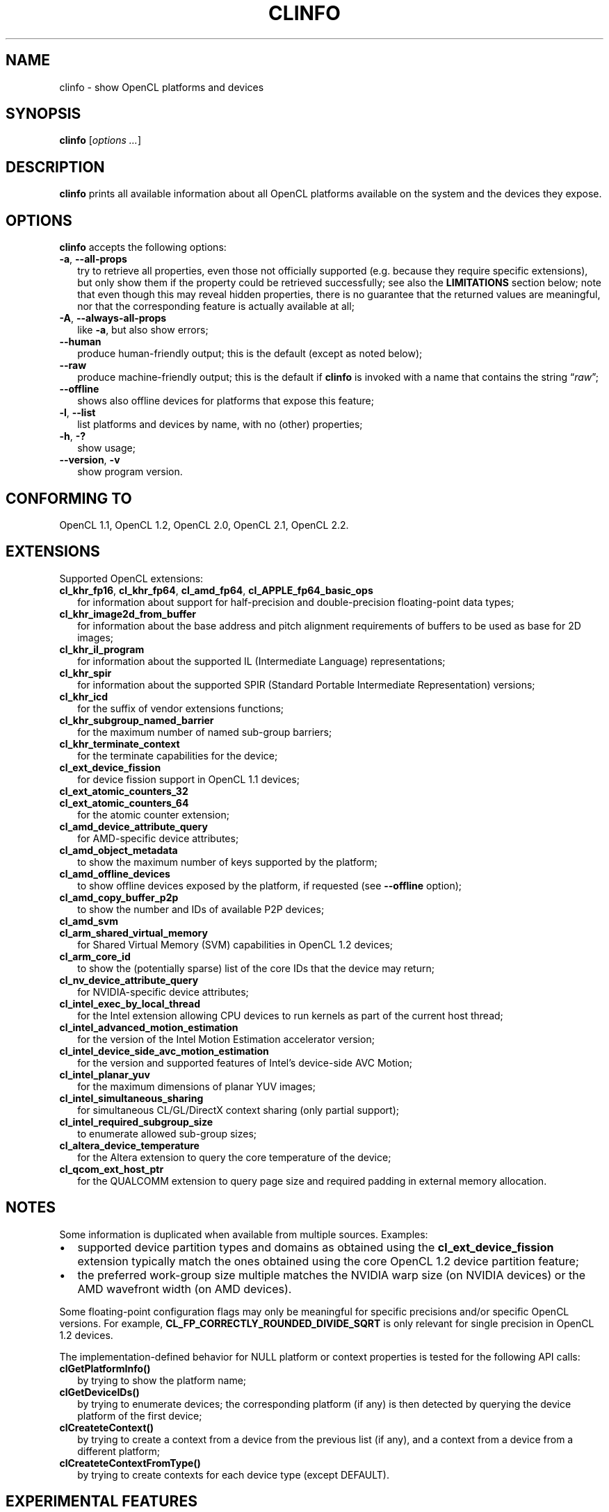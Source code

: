 .TH CLINFO 1 "2018-11-17" "clinfo 2.2.18.11.17"

.SH NAME

clinfo \- show OpenCL platforms and devices

.SH SYNOPSIS
.B clinfo
.RI [ "options ..." ]

.SH DESCRIPTION
.B clinfo
prints all available information about all OpenCL platforms
available on the system and the devices they expose.

.SH OPTIONS
.B clinfo
accepts the following options:
.TP 2
.BR -a ", " --all-props
try to retrieve all properties, even those not officially supported
(e.g. because they require specific extensions), but only show them
if the property could be retrieved successfully; see also the
.B LIMITATIONS
section below; note that even though this may reveal hidden properties,
there is no guarantee that the returned values are meaningful, nor that
the corresponding feature is actually available at all;
.TP
.BR -A ", " --always-all-props
like
.BR -a ,
but also show errors;
.TP
.B --human
produce human-friendly output; this is the default (except
as noted below);
.TP
.B --raw
produce machine-friendly output; this is the default if
.B clinfo
is invoked with a name that contains the string
.RI \*(lq raw \*(rq;
.TP
.B --offline
shows also offline devices for platforms that expose this feature;
.TP
.BR -l ", " --list
list platforms and devices by name, with no (other) properties;
.TP
.BR -h ", " -?
show usage;
.TP
.BR --version ", " -v
show program version.

.SH CONFORMING TO

OpenCL 1.1, OpenCL 1.2, OpenCL 2.0, OpenCL 2.1, OpenCL 2.2.

.SH EXTENSIONS

Supported OpenCL extensions:
.TP 2
.BR cl_khr_fp16 ", " cl_khr_fp64 ", " cl_amd_fp64 ", " cl_APPLE_fp64_basic_ops
for information about support for half-precision and double-precision
floating-point data types;
.TP
.B cl_khr_image2d_from_buffer
for information about the base address and pitch alignment requirements
of buffers to be used as base for 2D images;
.TP
.B cl_khr_il_program
for information about the supported IL (Intermediate Language) representations;
.TP
.B cl_khr_spir
for information about the supported SPIR (Standard Portable Intermediate
Representation) versions;
.TP
.B cl_khr_icd
for the suffix of vendor extensions functions;
.TP
.B cl_khr_subgroup_named_barrier
for the maximum number of named sub-group barriers;
.TP
.B cl_khr_terminate_context
for the terminate capabilities for the device;
.TP
.B cl_ext_device_fission
for device fission support in OpenCL 1.1 devices;
.TP
.B cl_ext_atomic_counters_32
.TQ
.B cl_ext_atomic_counters_64
for the atomic counter extension;
.TP
.B cl_amd_device_attribute_query
for AMD-specific device attributes;
.TP
.B cl_amd_object_metadata
to show the maximum number of keys supported by the platform;
.TP
.B cl_amd_offline_devices
to show offline devices exposed by the platform, if requested (see
.B --offline
option);
.TP
.B cl_amd_copy_buffer_p2p
to show the number and IDs of available P2P devices;
.TP
.B cl_amd_svm
.TQ
.B cl_arm_shared_virtual_memory
for Shared Virtual Memory (SVM) capabilities in OpenCL 1.2 devices;
.TP
.B cl_arm_core_id
to show the (potentially sparse) list of the core IDs that the device may
return;
.TP
.B cl_nv_device_attribute_query
for NVIDIA-specific device attributes;
.TP
.B cl_intel_exec_by_local_thread
for the Intel extension allowing CPU devices to run kernels as part of
the current host thread;
.TP
.B cl_intel_advanced_motion_estimation
for the version of the Intel Motion Estimation accelerator version;
.TP
.B cl_intel_device_side_avc_motion_estimation
for the version and supported features of Intel's device-side AVC Motion;
.TP
.B cl_intel_planar_yuv
for the maximum dimensions of planar YUV images;
.TP
.B cl_intel_simultaneous_sharing
for simultaneous CL/GL/DirectX context sharing (only partial support);
.TP
.B cl_intel_required_subgroup_size
to enumerate allowed sub-group sizes;
.TP
.B cl_altera_device_temperature
for the Altera extension to query the core temperature of the device;
.TP
.B cl_qcom_ext_host_ptr
for the QUALCOMM extension to query page size and required padding in external
memory allocation.

.SH NOTES
Some information is duplicated when available from multiple sources.
Examples:
.IP \(bu 2
supported device partition types and domains as obtained using the
.B cl_ext_device_fission
extension typically match the ones obtained using
the core OpenCL 1.2 device partition feature;
.IP \(bu
the preferred work-group size multiple matches the NVIDIA warp size (on
NVIDIA devices) or the AMD wavefront width (on AMD devices).

.P
Some floating-point configuration flags may only be meaningful for
specific precisions and/or specific OpenCL versions. For example,
.B CL_FP_CORRECTLY_ROUNDED_DIVIDE_SQRT
is only relevant for single precision in OpenCL 1.2 devices.

.P
The implementation-defined behavior for NULL platform or context
properties is tested for the following API calls:
.TP 2
.B clGetPlatformInfo()
by trying to show the platform name;
.TP
.B clGetDeviceIDs()
by trying to enumerate devices; the corresponding platform (if any)
is then detected by querying the device platform of the first device;
.TP
.B clCreateteContext()
by trying to create a context from a device from the previous
list (if any), and a context from a device from a different platform;
.TP
.B clCreateteContextFromType()
by trying to create contexts for each device type (except DEFAULT).

.SH EXPERIMENTAL FEATURES
.P
Support for OpenCL 2.x properties is not fully tested.

.P
Support for
.B cl_khr_subgroup_named_barrier
is experimental due to missing definitions in the official OpenCL headers.

.P
Raw (machine-parsable) output is considered experimental, the output format
might still undergo changes.

.P
The properties of the ICD loader will also be queried if the
.B clGetICDLoaderInfoOCLICD
extension function is found.

.P
Support for the properties exposed by
.B cl_amd_copy_buffer_p2p
is experimental.

.P
Support for some (documented and undocumented) properties exposed by
.B cl_amd_device_attribute_query
is experimental (see also
.BR LIMITATIONS ).

.P
Support for the interop lists exposed by
.B cl_intel_simultaneous_sharing
is experimental.

.P
The highest OpenCL version supported by the ICD loader is detected
with some trivial heuristics (symbols found); a notice is output
if this is lower than the highest platform OpenCL version, or
if the detected version doesn't match the one declared by the ICD
loader itself.

.SH LIMITATIONS

.P
OpenCL provides no explicit mean to detect the supported version
of any extension exposed by a device, which makes it impossible to
determine a priori if it will be possible to successfully query
a device about a specific property.
Additionally, the actual size and meaning of some properties are not
officially declared anywhere.

.P
Most notably, this affects extensions such as
.BR cl_amd_device_attribute_query ,
.B cl_nv_device_attribute_query
and
.BR cl_arm_core_id .
Heuristics based on standard version support are partially used in the code to
determine which version may be supported.

.P
Properties which are known to be affected by these limitations include:

.TP 2
.B CL_DEVICE_GLOBAL_FREE_MEMORY_AMD
documented in v3 of the
.B cl_amd_device_attribute_query
extension specification as being the global free memory in KBytes, without
any explanation given on why there are two values;
.TP
.B CL_DEVICE_AVAILABLE_ASYNC_QUEUES_AMD
documented in v3 of the
.B cl_amd_device_attribute_query
extension specification, but not reported by drivers supporting other v3
properties. This has now been enabled for drivers
.I assumed
to support v4 of the same extension;
.TP
.B CL_DEVICE_TERMINATE_CAPABILITY_KHR
exposed by the
.B cl_khr_terminate_context
has changed value between OpenCL 1.x and 2.x, and it's
.I allegedly
a bitfield, whose values are however not defined anywhere.

.SH BUGS

.SS General

.P
Please report any issues on
.UR http://github.com/Oblomov/clinfo
the project tracker on GitHub
.UE .

.SS Segmentation faults

.P
Faulty OpenCL platforms may cause segmentation faults in
.B clinfo
during the information gathering phase, sometimes even
before any output is shown. There is very little
.B clinfo
can do to avoid this. If you see this happening,
try disabling all platforms and then re-enabling
them one by one until you experience the crash again.
Chances are the last platform you enabled is defective
in some way (either by being incompatible with other
platforms or by missing necessary components and
not handling their absence gracefully).

.P
To selectively enable/disable platforms, one
way is to move or rename the
.I *.icd
files present in
.I /etc/OpenCL/vendors/
and then restoring them one by one. When using
the free-software
.B ocl-icd
OpenCL library, a similar effect can be achieved
by setting the
.B OPENCL_VENDOR_PATH
or
.B OCL_ICD_VENDORS
environment variables, as documented in
.BR libOpenCL (7).
Other implementations of
.B libOpenCL
are known to support
.B OPENCL_VENDOR_PATH
too.

.TP 2
.B Example
find /etc/OpenCL/vendors/ -name '*.icd' | while read OPENCL_VENDOR_PATH ; do clinfo -l > /dev/null ; echo "$? ${OPENCL_VENDOR_PATH}" ; done

.P
This one liner will run
.B clinfo -l
for each platform individually (hiding the normal output),
and report the
.I .icd
path prefixed by
.B 0
for successfull runs, and a non-zero value for faulty
platforms.
